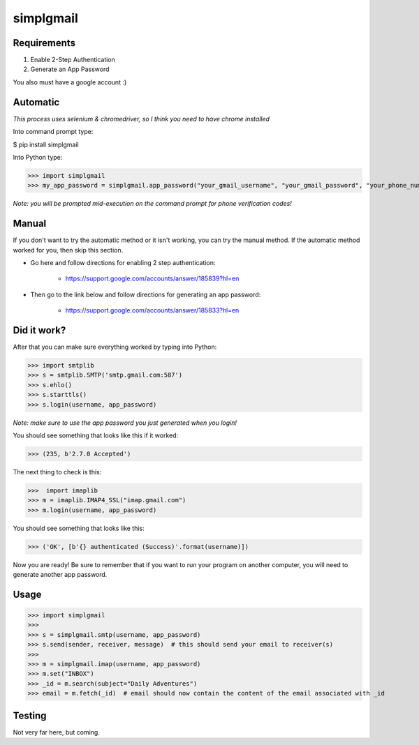 ----------
simplgmail
----------

Requirements
------------

1.  Enable 2-Step Authentication

2.  Generate an App Password

You also must have a google account :)

Automatic
---------

*This process uses selenium & chromedriver, so I think you need to have chrome installed*

Into command prompt type:

$ pip install simplgmail

Into Python type:

>>> import simplgmail
>>> my_app_password = simplgmail.app_password("your_gmail_username", "your_gmail_password", "your_phone_number")

*Note: you will be prompted mid-execution on the command prompt for phone verification codes!*

Manual
------

If you don't want to try the automatic method or it isn't working, you can try the manual method.  If the
automatic method worked for you, then skip this section.

- Go here and follow directions for enabling 2 step authentication:

    - https://support.google.com/accounts/answer/185839?hl=en

- Then go to the link below and follow directions for generating an app password:

    - https://support.google.com/accounts/answer/185833?hl=en


Did it work?
------------

After that you can make sure everything worked by typing into Python:

>>> import smtplib
>>> s = smtplib.SMTP('smtp.gmail.com:587')
>>> s.ehlo()
>>> s.starttls()
>>> s.login(username, app_password)

*Note: make sure to use the app password you just generated when you login!*

You should see something that looks like this if it worked:

>>> (235, b'2.7.0 Accepted')

The next thing to check is this:

>>>  import imaplib
>>> m = imaplib.IMAP4_SSL("imap.gmail.com")
>>> m.login(username, app_password)

You should see something that looks like this:

>>> ('OK', [b'{} authenticated (Success)'.format(username)])

Now you are ready!  Be sure to remember that if you want to run your program on another computer,
you will need to generate another app password.


Usage
-----

>>> import simplgmail
>>>
>>> s = simplgmail.smtp(username, app_password)
>>> s.send(sender, receiver, message)  # this should send your email to receiver(s)
>>>
>>> m = simplgmail.imap(username, app_password)
>>> m.set("INBOX")
>>> _id = m.search(subject="Daily Adventures")
>>> email = m.fetch(_id)  # email should now contain the content of the email associated with _id


Testing
-------

Not very far here, but coming.